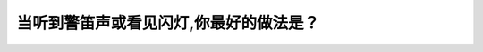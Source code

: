 .. raw:: html

   <div class="question-page">
   <div class="test-name">BC省/温哥华驾照笔试题库(小红书200题带解析)|2025版</div>

.. meta::
   :description: 当听到警笛声或看见闪灯,你最好的做法是？
   :keywords: 温哥华驾照笔试,  温哥华驾照,  BC省驾照笔试紧急车辆, 靠路边停车, 道路安全

.. raw:: html

   <div class="question-card">


当听到警笛声或看见闪灯,你最好的做法是？
========================================

.. raw:: html

   <hr>

.. raw:: html

   <div id="q122" class="quiz">
       <div class="option" id="q122-A" onclick="selectOption('q122', 'A', true)">
           A. 开往路边停下来
       </div>
       <div class="option" id="q122-B" onclick="selectOption('q122', 'B', false)">
           B. 在你当时的位置停下来
       </div>
       <div class="option" id="q122-C" onclick="selectOption('q122', 'C', false)">
           C. 倒车至路边停下来
       </div>
       <div class="option" id="q122-D" onclick="selectOption('q122', 'D', false)">
           D. 在前面路口转弯
       </div>
       <p id="q122-result" class="result"></p>
   </div>

   <hr>

.. dropdown:: ►|explanation|

   听到警笛或看见闪灯时，应尽快靠路边停车，为紧急车辆让路。

.. raw:: html

   <div class="nav-buttons">
       <a href="q121.html" class="button">|prev_question|</a>
       <span class="page-indicator">122 / 200</span>
       <a href="q123.html" class="button">|next_question|</a>
   </div>
   </div>

   </div>
